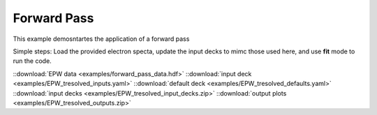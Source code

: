 Forward Pass
=======================

This example demosntartes the application of a forward pass


Simple steps:
Load the provided electron specta, update the input decks to mimc those used here, and use **fit** mode to run the code. 

.. image:: _elfolder/
    :scale: 85%



::download:`EPW data <examples/forward_pass_data.hdf>` 
::download:`input deck <examples/EPW_tresolved_inputs.yaml>` 
::download:`default deck <examples/EPW_tresolved_defaults.yaml>` 
::download:`input decks <examples/EPW_tresolved_input_decks.zip>` 
::download:`output plots <examples/EPW_tresolved_outputs.zip>`

